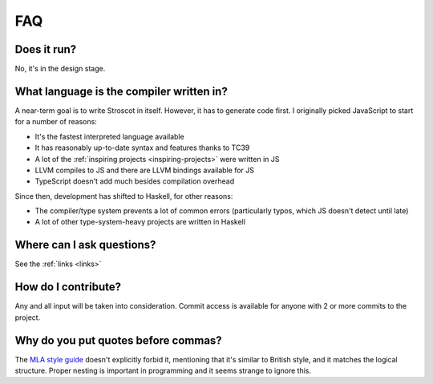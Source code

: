 FAQ
---

Does it run?
~~~~~~~~~~~~

No, it's in the design stage.

What language is the compiler written in?
~~~~~~~~~~~~~~~~~~~~~~~~~~~~~~~~~~~~~~~~~

A near-term goal is to write Stroscot in itself. However, it has to generate code first. I originally picked JavaScript to start for a number of reasons:

* It's the fastest interpreted language available
* It has reasonably up-to-date syntax and features thanks to TC39
* A lot of the :ref:`inspiring projects <inspiring-projects>` were written in JS
* LLVM compiles to JS and there are LLVM bindings available for JS
* TypeScript doesn't add much besides compilation overhead

Since then, development has shifted to Haskell, for other reasons:

* The compiler/type system prevents a lot of common errors (particularly typos, which JS doesn't detect until late)
* A lot of other type-system-heavy projects are written in Haskell

Where can I ask questions?
~~~~~~~~~~~~~~~~~~~~~~~~~~

See the :ref:`links <links>`

How do I contribute?
~~~~~~~~~~~~~~~~~~~~

Any and all input will be taken into consideration. Commit access is
available for anyone with 2 or more commits to the project.

Why do you put quotes before commas?
~~~~~~~~~~~~~~~~~~~~~~~~~~~~~~~~~~~~

The `MLA style guide <https://style.mla.org/the-placement-of-a-comma-or-period-after-a-quotation/>`__ doesn't explicitly forbid it, mentioning that it's similar to British style, and it matches the logical structure. Proper nesting is important in programming and it seems strange to ignore this.
